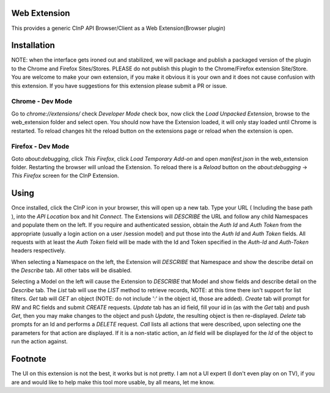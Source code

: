 Web Extension
=============

This provides a generic CInP API Browser/Client as a Web Extension(Browser plugin)


Installation
============

NOTE: when the interface gets ironed out and stabilized, we will package and
publish a packaged version of the plugin to the Chrome and Firefox Sites/Stores.
PLEASE do not publish this plugin to the Chrome/Firefox extension Site/Store.  You
are welcome to make your own extension, if you make it obvious it is your own and
it does not cause confusion with this extension.  If you have suggestions for
this extension please submit a PR or issue.

Chrome - Dev Mode
-----------------

Go to `chrome://extensions/` check `Developer Mode` check box, now click the
`Load Unpacked Extension`, browse to the web_extension folder and select open.
You should now have the Extension loaded, it will only stay loaded until
Chrome is restarted.  To reload changes hit the reload button on the extensions
page or reload when the extension is open.

Firefox - Dev Mode
------------------

Goto `about:debugging`, click `This Firefox`, click `Load Temporary Add-on` and open
`manifest.json` in the web_extension folder.  Restarting the browser will
unload the Extension.  To reload there is a `Reload` button on the
`about:debugging` -> `This Firefox` screen for the CInP Extension.


Using
=====

Once installed, click the CInP icon in your browser, this will open up a new tab.
Type your URL ( Including the base path ), into the `API Location` box and hit
`Connect`.  The Extensions will *DESCRIBE* the URL and follow any child Namespaces
and populate them on the left.  If you require and authenticated session, obtain the
`Auth Id` and `Auth Token` from the appropriate  (usually a login action on a user
/session model) and put those into the `Auth Id` and `Auth Token` fields.  All requests
with at least the `Auth Token` field will be made with the Id and Token specified
in the `Auth-Id` and `Auth-Token` headers respectively.

When selecting a Namespace on the left, the Extension will *DESCRIBE* that Namespace
and show the describe detail on the `Describe` tab.  All other tabs will be disabled.

Selecting a Model on the left will cause the Extension to *DESCRIBE* that Model
and show fields and describe detail on the `Describe` tab.  The `List` tab will
use the *LIST* method to retrieve records, NOTE: at this time there isn't support
for list filters.  `Get` tab will *GET* an object (NOTE: do not include ':' in the
object id, those are added).  `Create` tab will prompt for RW and RC fields and
submit *CREATE* requests.  `Update` tab has an id field, fill your id in (as with
the `Get` tab) and push `Get`, then you may make changes to the object and push
`Update`,  the resulting object is then re-displayed.  `Delete` tab prompts for an Id
and performs a *DELETE* request.  `Call` lists all actions that were described,
upon selecting one the parameters for that action are displayed.  If it is a
non-static action, an `Id` field will be displayed for the `Id` of the object
to run the action against.


Footnote
========

The UI on this extension is not the best, it works but is not pretty.  I am not
a UI expert (I don't even play on on TV), if you are and would like to help make
this tool more usable, by all means, let me know.
